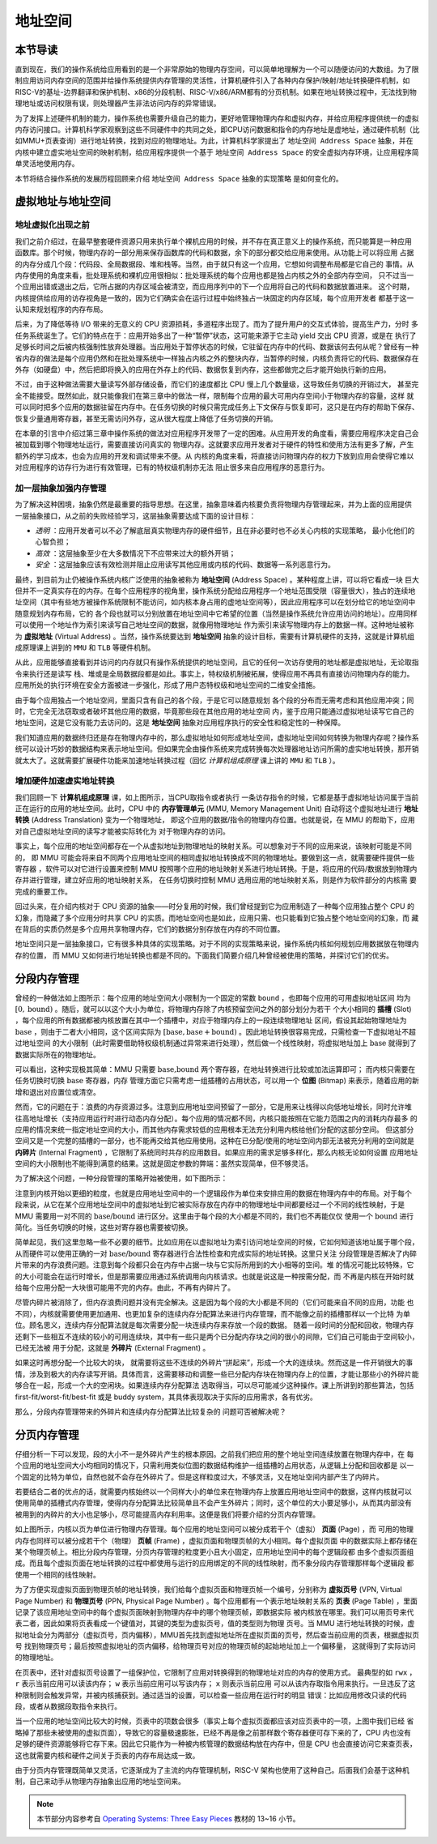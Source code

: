 地址空间
=====================================


本节导读
--------------------------


直到现在，我们的操作系统给应用看到的是一个非常原始的物理内存空间，可以简单地理解为一个可以随便访问的大数组。为了限制应用访问内存空间的范围并给操作系统提供内存管理的灵活性，计算机硬件引入了各种内存保护/映射/地址转换硬件机制，如RISC-V的基址-边界翻译和保护机制、x86的分段机制、RISC-V/x86/ARM都有的分页机制。如果在地址转换过程中，无法找到物理地址或访问权限有误，则处理器产生非法访问内存的异常错误。

为了发挥上述硬件机制的能力，操作系统也需要升级自己的能力，更好地管理物理内存和虚拟内存，并给应用程序提供统一的虚拟内存访问接口。计算机科学家观察到这些不同硬件中的共同之处，即CPU访问数据和指令的内存地址是虚地址，通过硬件机制（比如MMU+页表查询）进行地址转换，找到对应的物理地址。为此，计算机科学家提出了 ``地址空间 Address Space`` 抽象，并在内核中建立虚实地址空间的映射机制，给应用程序提供一个基于 ``地址空间 Address Space`` 的安全虚拟内存环境，让应用程序简单灵活地使用内存。

本节将结合操作系统的发展历程回顾来介绍 ``地址空间 Address Space`` 抽象的实现策略
是如何变化的。

虚拟地址与地址空间
-------------------------------

地址虚拟化出现之前
^^^^^^^^^^^^^^^^^^^^^^^^^^^^^^^^^^

我们之前介绍过，在最早整套硬件资源只用来执行单个裸机应用的时候，并不存在真正意义上的操作系统，而只能算是一种应用
函数库。那个时候，物理内存的一部分用来保存函数库的代码和数据，余下的部分都交给应用来使用。从功能上可以将应用
占据的内存分成几个段：代码段、全局数据段、堆和栈等。当然，由于就只有这一个应用，它想如何调整布局都是它自己的
事情。从内存使用的角度来看，批处理系统和裸机应用很相似：批处理系统的每个应用也都是独占内核之外的全部内存空间，
只不过当一个应用出错或退出之后，它所占据的内存区域会被清空，而应用序列中的下一个应用将自己的代码和数据放置进来。
这个时期，内核提供给应用的访存视角是一致的，因为它们确实会在运行过程中始终独占一块固定的内存区域，每个应用开发者
都基于这一认知来规划程序的内存布局。

后来，为了降低等待 I/O 带来的无意义的 CPU 资源损耗，多道程序出现了。而为了提升用户的交互式体验，提高生产力，分时
多任务系统诞生了。它们的特点在于：应用开始多出了一种“暂停”状态，这可能来源于它主动 yield 交出 CPU 资源，或是在
执行了足够长时间之后被内核强制性放弃处理器。当应用处于暂停状态的时候，它驻留在内存中的代码、数据该何去何从呢？曾经有一种
省内存的做法是每个应用仍然和在批处理系统中一样独占内核之外的整块内存，当暂停的时候，内核负责将它的代码、数据保存在外存（如硬盘）中，然后把即将换入的应用在外存上的代码、数据恢复到内存，这些都做完之后才能开始执行新的应用。

不过，由于这种做法需要大量读写外部存储设备，而它们的速度都比 CPU 慢上几个数量级，这导致任务切换的开销过大，
甚至完全不能接受。既然如此，就只能像我们在第三章中的做法一样，限制每个应用的最大可用内存空间小于物理内存的容量，这样
就可以同时把多个应用的数据驻留在内存中。在任务切换的时候只需完成任务上下文保存与恢复即可，这只是在内存的帮助下保存、
恢复少量通用寄存器，甚至无需访问外存，这从很大程度上降低了任务切换的开销。

在本章的引言中介绍过第三章中操作系统的做法对应用程序开发带了一定的困难。从应用开发的角度看，需要应用程序决定自己会被加载到哪个物理地址运行，需要直接访问真实的
物理内存。这就要求应用开发者对于硬件的特性和使用方法有更多了解，产生额外的学习成本，也会为应用的开发和调试带来不便。从
内核的角度来看，将直接访问物理内存的权力下放到应用会使得它难以对应用程序的访存行为进行有效管理，已有的特权级机制亦无法
阻止很多来自应用程序的恶意行为。

加一层抽象加强内存管理
^^^^^^^^^^^^^^^^^^^^^^^^^^^^^^^^^^

为了解决这种困境，抽象仍然是最重要的指导思想。在这里，抽象意味着内核要负责将物理内存管理起来，并为上面的应用提供
一层抽象接口，从之前的失败经验学习，这层抽象需要达成下面的设计目标：

- *透明* ：应用开发者可以不必了解底层真实物理内存的硬件细节，且在非必要时也不必关心内核的实现策略，
  最小化他们的心智负担；
- *高效* ：这层抽象至少在大多数情况下不应带来过大的额外开销；
- *安全* ：这层抽象应该有效检测并阻止应用读写其他应用或内核的代码、数据等一系列恶意行为。

.. _term-address-space:
.. _term-virtual-address:

最终，到目前为止仍被操作系统内核广泛使用的抽象被称为 **地址空间** (Address Space) 。某种程度上讲，可以将它看成一块
巨大但并不一定真实存在的内存。在每个应用程序的视角里，操作系统分配给应用程序一个地址范围受限（容量很大），独占的连续地址空间（其中有些地方被操作系统限制不能访问，如内核本身占用的虚地址空间等），因此应用程序可以在划分给它的地址空间中随意规划内存布局，它的
各个段也就可以分别放置在地址空间中它希望的位置（当然是操作系统允许应用访问的地址）。应用同样可以使用一个地址作为索引来读写自己地址空间的数据，就像用物理地址
作为索引来读写物理内存上的数据一样。这种地址被称为 **虚拟地址** (Virtual Address) 。当然，操作系统要达到 **地址空间** 抽象的设计目标，需要有计算机硬件的支持，这就是计算机组成原理课上讲到的 ``MMU`` 和 ``TLB`` 等硬件机制。 

从此，应用能够直接看到并访问的内存就只有操作系统提供的地址空间，且它的任何一次访存使用的地址都是虚拟地址，无论取指令来执行还是读写
栈、堆或是全局数据段都是如此。事实上，特权级机制被拓展，使得应用不再具有直接访问物理内存的能力。应用所处的执行环境在安全方面被进一步强化，形成了用户态特权级和地址空间的二维安全措施。

由于每个应用独占一个地址空间，里面只含有自己的各个段，于是它可以随意规划
各个段的分布而无需考虑和其他应用冲突；同时，它完全无法窃取或者破坏其他应用的数据，毕竟那些段在其他应用的地址空间
内，鉴于应用只能通过虚拟地址读写它自己的地址空间，这是它没有能力去访问的。这是 **地址空间** 抽象对应用程序执行的安全性和稳定性的一种保障。

.. image:: address-translation.png

.. _term-mmu:
.. _term-address-translation:


我们知道应用的数据终归还是存在物理内存中的，那么虚拟地址如何形成地址空间，虚拟地址空间如何转换为物理内存呢？操作系统可以设计巧妙的数据结构来表示地址空间。但如果完全由操作系统来完成转换每次处理器地址访问所需的虚实地址转换，那开销就太大了。这就需要扩展硬件功能来加速地址转换过程（回忆 *计算机组成原理* 课上讲的 ``MMU`` 和 ``TLB`` ）。


增加硬件加速虚实地址转换
^^^^^^^^^^^^^^^^^^^^^^^^^^^^^^^^^^

我们回顾一下 **计算机组成原理** 课，如上图所示，当CPU取指令或者执行
一条访存指令的时候，它都是基于虚拟地址访问属于当前正在运行的应用的地址空间。此时，CPU 中的 **内存管理单元** 
(MMU, Memory Management Unit) 自动将这个虚拟地址进行 **地址转换** (Address Translation) 变为一个物理地址，
即这个应用的数据/指令的物理内存位置。也就是说，在 MMU 的帮助下，应用对自己虚拟地址空间的读写才能被实际转化为
对于物理内存的访问。

事实上，每个应用的地址空间都存在一个从虚拟地址到物理地址的映射关系。可以想象对于不同的应用来说，该映射可能是不同的，
即 MMU 可能会将来自不同两个应用地址空间的相同虚拟地址转换成不同的物理地址。要做到这一点，就需要硬件提供一些寄存器
，软件可以对它进行设置来控制 MMU 按照哪个应用的地址映射关系进行地址转换。于是，将应用的代码/数据放到物理内存并进行管理，建立好应用的地址映射关系，
在任务切换时控制 MMU 选用应用的地址映射关系，则是作为软件部分的内核需
要完成的重要工作。

回过头来，在介绍内核对于 CPU 资源的抽象——时分复用的时候，我们曾经提到它为应用制造了一种每个应用独占整个 CPU 的
幻象，而隐藏了多个应用分时共享 CPU 的实质。而地址空间也是如此，应用只需、也只能看到它独占整个地址空间的幻象，而
藏在背后的实质仍然是多个应用共享物理内存，它们的数据分别存放在内存的不同位置。

地址空间只是一层抽象接口，它有很多种具体的实现策略。对于不同的实现策略来说，操作系统内核如何规划应用数据放在物理内存的位置，
而 MMU 又如何进行地址转换也都是不同的。下面我们简要介绍几种曾经被使用的策略，并探讨它们的优劣。

分段内存管理
-------------------------------------

.. image:: simple-base-bound.png

.. _term-slot:

曾经的一种做法如上图所示：每个应用的地址空间大小限制为一个固定的常数 ``bound`` ，也即每个应用的可用虚拟地址区间
均为 :math:`[0,\text{bound})` 。随后，就可以以这个大小为单位，将物理内存除了内核预留空间之外的部分划分为若干
个大小相同的 **插槽** (Slot) ，每个应用的所有数据都被内核放置在其中一个插槽中，对应于物理内存上的一段连续物理地址
区间，假设其起始物理地址为 :math:`\text{base}` ，则由于二者大小相同，这个区间实际为 
:math:`[\text{base},\text{base}+\text{bound})` 。因此地址转换很容易完成，只需检查一下虚拟地址不超过地址空间
的大小限制（此时需要借助特权级机制通过异常来进行处理），然后做一个线性映射，将虚拟地址加上 :math:`\text{base}` 
就得到了数据实际所在的物理地址。

.. _term-bitmap:

可以看出，这种实现极其简单：MMU 只需要 :math:`\text{base,bound}` 两个寄存器，在地址转换进行比较或加法运算即可；
而内核只需要在任务切换时切换 :math:`\text{base}` 寄存器，内存
管理方面它只需考虑一组插槽的占用状态，可以用一个 **位图** (Bitmap) 来表示，随着应用的新增和退出对应置位或清空。

.. _term-internal-fragment:

然而，它的问题在于：浪费的内存资源过多。注意到应用地址空间预留了一部分，它是用来让栈得以向低地址增长，同时允许堆
往高地址增长（支持应用运行时进行动态内存分配）。每个应用的情况都不同，内核只能按照在它能力范围之内的消耗内存最多
的应用的情况来统一指定地址空间的大小，而其他内存需求较低的应用根本无法充分利用内核给他们分配的这部分空间。
但这部分空间又是一个完整的插槽的一部分，也不能再交给其他应用使用。这种在已分配/使用的地址空间内部无法被充分利用的空间就是 
**内碎片** (Internal Fragment) ，它限制了系统同时共存的应用数目。如果应用的需求足够多样化，那么内核无论如何设置
应用地址空间的大小限制也不能得到满意的结果。这就是固定参数的弊端：虽然实现简单，但不够灵活。

为了解决这个问题，一种分段管理的策略开始被使用，如下图所示：

.. image:: segmentation.png

注意到内核开始以更细的粒度，也就是应用地址空间中的一个逻辑段作为单位来安排应用的数据在物理内存中的布局。对于每个
段来说，从它在某个应用地址空间中的虚拟地址到它被实际存放在内存中的物理地址中间都要经过一个不同的线性映射，于是 
MMU 需要用一对不同的 :math:`\text{base/bound}` 进行区分。这里由于每个段的大小都是不同的，我们也不再能仅仅
使用一个 :math:`\text{bound}` 进行简化。当任务切换的时候，这些对寄存器也需要被切换。

简单起见，我们这里忽略一些不必要的细节。比如应用在以虚拟地址为索引访问地址空间的时候，它如何知道该地址属于哪个段，
从而硬件可以使用正确的一对 :math:`\text{base/bound}` 寄存器进行合法性检查和完成实际的地址转换。这里只关注
分段管理是否解决了内碎片带来的内存浪费问题。注意到每个段都只会在内存中占据一块与它实际所用到的大小相等的空间。堆
的情况可能比较特殊，它的大小可能会在运行时增长，但是那需要应用通过系统调用向内核请求。也就是说这是一种按需分配，而
不再是内核在开始时就给每个应用分配一大块很可能用不完的内存。由此，不再有内碎片了。

.. _term-external-fragment:

尽管内碎片被消除了，但内存浪费问题并没有完全解决。这是因为每个段的大小都是不同的（它们可能来自不同的应用，功能
也不同），内核就需要使用更加通用、也更加复杂的连续内存分配算法来进行内存管理，而不能像之前的插槽那样以一个比特
为单位。顾名思义，连续内存分配算法就是每次需要分配一块连续内存来存放一个段的数据。
随着一段时间的分配和回收，物理内存还剩下一些相互不连续的较小的可用连续块，其中有一些只是两个已分配内存块之间的很小的间隙，它们自己可能由于空间较小，已经无法被
用于分配，这就是 **外碎片** (External Fragment) 。

如果这时再想分配一个比较大的块，
就需要将这些不连续的外碎片“拼起来”，形成一个大的连续块。然而这是一件开销很大的事情，涉及到极大的内存读写开销。具体而言，这需要移动和调整一些已分配内存块在物理内存上的位置，才能让那些小的外碎片能够合在一起，形成一个大的空闲块。如果连续内存分配算法
选取得当，可以尽可能减少这种操作。课上所讲到的那些算法，包括 first-fit/worst-fit/best-fit 或是 buddy 
system，其具体表现取决于实际的应用需求，各有优劣。

那么，分段内存管理带来的外碎片和连续内存分配算法比较复杂的
问题可否被解决呢？

分页内存管理
--------------------------------------

仔细分析一下可以发现，段的大小不一是外碎片产生的根本原因。之前我们把应用的整个地址空间连续放置在物理内存中，在
每个应用的地址空间大小均相同的情况下，只需利用类似位图的数据结构维护一组插槽的占用状态，从逻辑上分配和回收都是
以一个固定的比特为单位，自然也就不会存在外碎片了。但是这样粒度过大，不够灵活，又在地址空间内部产生了内碎片。

若要结合二者的优点的话，就需要内核始终以一个同样大小的单位来在物理内存上放置应用地址空间中的数据，这样内核就可以
使用简单的插槽式内存管理，使得内存分配算法比较简单且不会产生外碎片；同时，这个单位的大小要足够小，从而其内部没有
被用到的内碎片的大小也足够小，尽可能提高内存利用率。这便是我们将要介绍的分页内存管理。

.. image:: page-table.png

.. _term-page:
.. _term-frame:

如上图所示，内核以页为单位进行物理内存管理。每个应用的地址空间可以被分成若干个（虚拟） **页面** (Page) ，而
可用的物理内存也同样可以被分成若干个（物理） **页帧** (Frame) ，虚拟页面和物理页帧的大小相同。每个虚拟页面
中的数据实际上都存储在某个物理页帧上。相比分段内存管理，分页内存管理的粒度更小且大小固定，应用地址空间中的每个逻辑段都
由多个虚拟页面组成。而且每个虚拟页面在地址转换的过程中都使用与运行的应用绑定的不同的线性映射，而不象分段内存管理那样每个逻辑段
都使用一个相同的线性映射。

.. _term-virtual-page-number:
.. _term-physical-page-number:
.. _term-page-table:

为了方便实现虚拟页面到物理页帧的地址转换，我们给每个虚拟页面和物理页帧一个编号，分别称为 **虚拟页号** 
(VPN, Virtual Page Number) 和 **物理页号** (PPN, Physical Page Number) 。每个应用都有一个表示地址映射关系的 
**页表** (Page Table) ，里面记录了该应用地址空间中的每个虚拟页面映射到物理内存中的哪个物理页帧，即数据实际
被内核放在哪里。我们可以用页号来代表二者，因此如果将页表看成一个键值对，其键的类型为虚拟页号，值的类型则为物理
页号。当 MMU 进行地址转换的时候，虚拟地址会分为两部分（虚拟页号，页内偏移），MMU首先找到虚拟地址所在虚拟页面的页号，然后查当前应用的页表，根据虚拟页号
找到物理页号；最后按照虚拟地址的页内偏移，给物理页号对应的物理页帧的起始地址加上一个偏移量，
这就得到了实际访问的物理地址。

在页表中，还针对虚拟页号设置了一组保护位，它限制了应用对转换得到的物理地址对应的内存的使用方式。
最典型的如 ``rwx`` ， ``r`` 表示当前应用可以读该内存； ``w`` 表示当前应用可以写该内存； ``x`` 则表示当前应用
可以从该内存取指令用来执行。一旦违反了这种限制则会触发异常，并被内核捕获到。通过适当的设置，可以检查一些应用在运行时的明显
错误：比如应用修改只读的代码段，或者从数据段取指令来执行。

当一个应用的地址空间比较大的时候，页表中的项数会很多（事实上每个虚拟页面都应该对应页表中的一项，上图中我们已经
省略掉了那些未被使用的虚拟页面），导致它的容量极速膨胀，已经不再是像之前那样数个寄存器便可存下来的了，CPU 内也没有
足够的硬件资源能够将它存下来。因此它只能作为一种被内核管理的数据结构放在内存中，但是 CPU 也会直接访问它来查页表，
这也就需要内核和硬件之间关于页表的内存布局达成一致。

由于分页内存管理既简单又灵活，它逐渐成为了主流的内存管理机制，RISC-V 架构也使用了这种自己。后面我们会基于这种机制，自己来动手从物理内存抽象出应用的地址空间来。

.. note::

    本节部分内容参考自 `Operating Systems: Three Easy Pieces <http://pages.cs.wisc.edu/~remzi/OSTEP/>`_ 
    教材的 13~16 小节。

